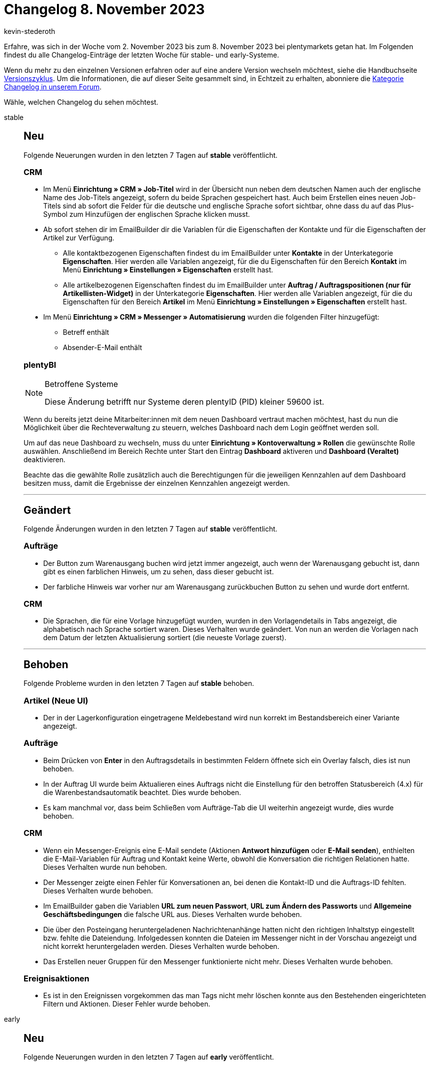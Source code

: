 = Changelog 8. November 2023
:author: kevin-stederoth
:sectnums!:
:page-index: false
:page-aliases: ROOT:changelog.adoc
:startWeekDate: 2. November 2023
:endWeekDate: 8. November 2023

// Ab diesem Eintrag weitermachen: https://forum.plentymarkets.com/t/auftrag-ui-statusauswahl-bei-anlage-von-lieferauftraegen-order-ui-status-selection-for-delivery-order-creation/742676
// Auch folgenden Eintrag beachten: https://forum.plentymarkets.com/t/documentbuilder-neue-variablen-auftragstyp-und-auftragstyp-id-documentbuilder-new-variables-order-type-and-order-type-id/742473

Erfahre, was sich in der Woche vom {startWeekDate} bis zum {endWeekDate} bei plentymarkets getan hat. Im Folgenden findest du alle Changelog-Einträge der letzten Woche für stable- und early-Systeme.

Wenn du mehr zu den einzelnen Versionen erfahren oder auf eine andere Version wechseln möchtest, siehe die Handbuchseite xref:business-entscheidungen:versionszyklus.adoc#[Versionszyklus]. Um die Informationen, die auf dieser Seite gesammelt sind, in Echtzeit zu erhalten, abonniere die link:https://forum.plentymarkets.com/c/changelog[Kategorie Changelog in unserem Forum^].

Wähle, welchen Changelog du sehen möchtest.

[tabs]
====
stable::
+
--

:version: stable

[discrete]
== Neu

Folgende Neuerungen wurden in den letzten 7 Tagen auf *{version}* veröffentlicht.

[discrete]
=== CRM

* Im Menü *Einrichtung » CRM » Job-Titel* wird in der Übersicht nun neben dem deutschen Namen auch der englische Name des Job-Titels angezeigt, sofern du beide Sprachen gespeichert hast. Auch beim Erstellen eines neuen Job-Titels sind ab sofort die Felder für die deutsche und englische Sprache sofort sichtbar, ohne dass du auf das Plus-Symbol zum Hinzufügen der englischen Sprache klicken musst.
* Ab sofort stehen dir im EmailBuilder dir die Variablen für die Eigenschaften der Kontakte und für die Eigenschaften der Artikel zur Verfügung.
** Alle kontaktbezogenen Eigenschaften findest du im EmailBuilder unter *Kontakte* in der Unterkategorie *Eigenschaften*. Hier werden alle Variablen angezeigt, für die du Eigenschaften für den Bereich *Kontakt* im Menü *Einrichtung » Einstellungen » Eigenschaften* erstellt hast.
** Alle artikelbezogenen Eigenschaften findest du im EmailBuilder unter *Auftrag / Auftragspositionen (nur für Artikellisten-Widget)* in der Unterkategorie *Eigenschaften*. Hier werden alle Variablen angezeigt, für die du Eigenschaften für den Bereich *Artikel* im Menü *Einrichtung » Einstellungen » Eigenschaften* erstellt hast.
* Im Menü *Einrichtung » CRM » Messenger » Automatisierung* wurden die folgenden Filter hinzugefügt:
** Betreff enthält
** Absender-E-Mail enthält

[discrete]
=== plentyBI

[NOTE]
.Betroffene Systeme
======
Diese Änderung betrifft nur Systeme deren plentyID (PID) kleiner 59600 ist.
======

Wenn du bereits jetzt deine Mitarbeiter:innen mit dem neuen Dashboard vertraut machen möchtest, hast du nun die Möglichkeit über die Rechteverwaltung zu steuern, welches Dashboard nach dem Login geöffnet werden soll.

Um auf das neue Dashboard zu wechseln, muss du unter *Einrichtung » Kontoverwaltung » Rollen* die gewünschte Rolle auswählen. Anschließend im Bereich Rechte unter Start den Eintrag *Dashboard* aktiveren und *Dashboard (Veraltet)* deaktivieren.

Beachte das die gewählte Rolle zusätzlich auch die Berechtigungen für die jeweiligen Kennzahlen auf dem Dashboard besitzen muss, damit die Ergebnisse der einzelnen Kennzahlen angezeigt werden.

'''

[discrete]
== Geändert

Folgende Änderungen wurden in den letzten 7 Tagen auf *{version}* veröffentlicht.

[discrete]
=== Aufträge

* Der Button zum Warenausgang buchen wird jetzt immer angezeigt, auch wenn der Warenausgang gebucht ist, dann gibt es einen farblichen Hinweis, um zu sehen, dass dieser gebucht ist.
* Der farbliche Hinweis war vorher nur am Warenausgang zurückbuchen Button zu sehen und wurde dort entfernt.

[discrete]
=== CRM

* Die Sprachen, die für eine Vorlage hinzugefügt wurden, wurden in den Vorlagendetails in Tabs angezeigt, die alphabetisch nach Sprache sortiert waren. Dieses Verhalten wurde geändert. Von nun an werden die Vorlagen nach dem Datum der letzten Aktualisierung sortiert (die neueste Vorlage zuerst).

'''

[discrete]
== Behoben

Folgende Probleme wurden in den letzten 7 Tagen auf *{version}* behoben.

[discrete]
=== Artikel (Neue UI)

* Der in der Lagerkonfiguration eingetragene Meldebestand wird nun korrekt im Bestandsbereich einer Variante angezeigt.

[discrete]
=== Aufträge

* Beim Drücken von *Enter* in den Auftragsdetails in bestimmten Feldern öffnete sich ein Overlay falsch, dies ist nun behoben.
* In der Auftrag UI wurde beim Aktualieren eines Auftrags nicht die Einstellung für den betroffen Statusbereich (4.x) für die Warenbestandsautomatik beachtet. Dies wurde behoben.
* Es kam manchmal vor, dass beim Schließen vom Aufträge-Tab die UI weiterhin angezeigt wurde, dies wurde behoben.

[discrete]
=== CRM

* Wenn ein Messenger-Ereignis eine E-Mail sendete (Aktionen *Antwort hinzufügen* oder *E-Mail senden*), enthielten die E-Mail-Variablen für Auftrag und Kontakt keine Werte, obwohl die Konversation die richtigen Relationen hatte. Dieses Verhalten wurde nun behoben.
* Der Messenger zeigte einen Fehler für Konversationen an, bei denen die Kontakt-ID und die Auftrags-ID fehlten. Dieses Verhalten wurde behoben.
* Im EmailBuilder gaben die Variablen *URL zum neuen Passwort*, *URL zum Ändern des Passworts* und *Allgemeine Geschäftsbedingungen* die falsche URL aus. Dieses Verhalten wurde behoben.
* Die über den Posteingang heruntergeladenen Nachrichtenanhänge hatten nicht den richtigen Inhaltstyp eingestellt bzw. fehlte die Dateiendung. Infolgedessen konnten die Dateien im Messenger nicht in der Vorschau angezeigt und nicht korrekt heruntergeladen werden. Dieses Verhalten wurde behoben.
* Das Erstellen neuer Gruppen für den Messenger funktionierte nicht mehr. Dieses Verhalten wurde behoben.

[discrete]
=== Ereignisaktionen

* Es ist in den Ereignissen vorgekommen das man Tags nicht mehr löschen konnte aus den Bestehenden eingerichteten Filtern und Aktionen. Dieser Fehler wurde behoben.

--

early::
+
--

:version: early

[discrete]
== Neu

Folgende Neuerungen wurden in den letzten 7 Tagen auf *{version}* veröffentlicht.

[discrete]
=== Aufträge

* In der Übersicht der Auftrags-UI ist das Abzeichen mit der Anzahl der Notizen jetzt grün.

[discrete]
=== CRM

* Ab sofort steht dir für jede Konversation im Messenger eine Konversationshistorie zur Verfügung. Du kannst die Historie über das Drei-Punkte-Menü in der Übersicht und über das Drei-Punkte-Menü in der geöffneten Konversation aufrufen.
+
Du siehst in der Historie den alten und den neuen Wert sowie das Datum und die Uhrzeit der Änderung und den Benutzer oder die Automatisierung, die die Änderung ausgelöst hat.
* Ab sofort stehen dir im EmailBuilder dir die Variablen für die Adressoptionen aus der Rechnungsadresse und aus der Lieferadresse zur Verfügung. Du findest die neue Variablenliste unter *Kontakte > Adressoptionen*.

[discrete]
=== Dokumente

* Im Editor des Document Builders sind die folgenden Funktionen nun für das Code-Widget verfügbar:
** Das Code-Widget kann wie die anderen Widgets per Drag & Drop an die gewünschte Stelle im Editor gezogen werden.
** Auf der linken Seite ist nun eine Liste der Variablen verfügbar, sobald man in das Widget geklickt hat.
** Die Variablen können überall dort platziert werden, wo sich der Cursor befindet, indem einfach auf die gewünschte Variable in der Liste auf der linken Seite geklickt wird.
** Die Schaltfläche „Speichern“ in der Toolbar oben wird aktiviert, sobald Änderungen vorgenommen wurden.

'''

[discrete]
== Geändert

Folgende Änderungen wurden in den letzten 7 Tagen auf *{version}* veröffentlicht.



'''

[discrete]
== Behoben

Folgende Probleme wurden in den letzten 7 Tagen auf *{version}* behoben.

[discrete]
=== Artikel (Neue UI)

* Der Tag Name wurde in der Übersicht nicht immer komplett angezeigt, wenn er zu lang gewesen ist. Dieses Verhalten haben wir korrigiert.

[discrete]
=== Aufträge

* Die Verkaufspreise wurden in der Auftrag UI bisher nicht nach der Position sortiert. Dies wurde behoben.

[discrete]
=== CRM

* Die Vorschau von PDF-Dokumenten in den Messenger-Anhängen funktionierte nicht mehr. Statt des Dokuments wurde entweder eine leere Seite oder eine 404-Seite des plentyShops angezeigt. Dieses Verhalten wurde behoben.
* Die folgenden Variablen wurden im EmailBuilder ohne Zeilenumbrüche dargestellt. Dieses Verhalten wurde behoben.
** Widerrufsrecht im reinen Textformat
** Datenschutzerklärung im reinen Textformat
** Impressum im reinen Textformat
** Widerrufsformular im reinen Textformat
** Allgemeine Geschäftsbedingungen im reinen Textformat.
* Ebenso wurden die Pfade der dazugehörigen twig expressions dieser Variablen geändert. Die neue Pfade lauten:
**Widerrufsrecht im reinen Textformat: `globals.legalInformation.cancellationRights.plainNew | raw`
**Datenschutzerklärung im reinen Textformat: `globals.legalInformation.privacyPolicy.plainNew | raw`
**Impressum im reinen Textformat: `globals.legalInformation.legalDisclosure.plainNew | raw`
**Widerrufsformular im reinen Textformat: `globals.legalInformation.withdrawalForm.plainNew | raw`
**Allgemeine Geschäftsbedingungen im reinen Textformat: `globals.legalInformation.termsConditions.plainNew | raw`

--

Plugin-Updates::
+
--
Folgende Plugins wurden in den letzten 7 Tagen in einer neuen Version auf plentyMarketplace veröffentlicht:

.Plugin-Updates
[cols="2, 1, 2"]
|===
|Plugin-Name |Version |To-do

|link:https://marketplace.plentymarkets.com/energylabel_6160[Energie Label^]
|1.7.1
|-

|link:https://marketplace.plentymarkets.com/galaxus_4788[Galaxus.ch^]
|1.15.3
|-

|===

Wenn du dir weitere neue oder aktualisierte Plugins anschauen möchtest, findest du eine link:https://marketplace.plentymarkets.com/plugins?sorting=variation.createdAt_desc&page=1&items=50[Übersicht direkt auf plentyMarketplace^].

--

====

